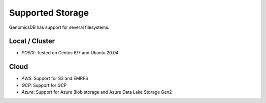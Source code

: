###############################
Supported Storage
###############################
GenomicsDB has support for several filesystems. 

Local / Cluster
*******************************
* *POSIX*: Tested on Centos 6/7 and Ubuntu 20.04 

Cloud
*******************************
* *AWS*: Support for S3 and EMRFS
* *GCP*: Support for GCP
* *Azure*: Support for Azure Blob storage and Azure Data Lake Storage Gen2
